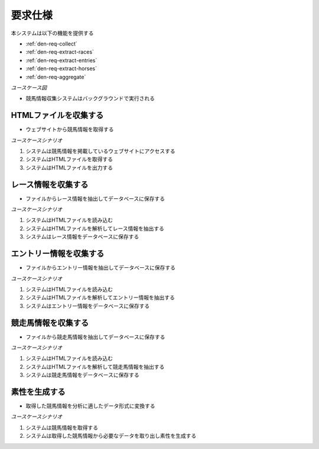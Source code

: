 要求仕様
========

本システムは以下の機能を提供する

- :ref:`den-req-collect`
- :ref:`den-req-extract-races`
- :ref:`den-req-extract-entries`
- :ref:`den-req-extract-horses`
- :ref:`den-req-aggregate`

*ユースケース図*

.. uml:: umls/usecase.uml

- 競馬情報収集システムはバックグラウンドで実行される

.. _den-req-collect:

HTMLファイルを収集する
----------------------

- ウェブサイトから競馬情報を取得する

*ユースケースシナリオ*

1. システムは競馬情報を掲載しているウェブサイトにアクセスする
2. システムはHTMLファイルを取得する
3. システムはHTMLファイルを出力する

.. _den-req-extract-races:

レース情報を収集する
--------------------

- ファイルからレース情報を抽出してデータベースに保存する

*ユースケースシナリオ*

1. システムはHTMLファイルを読み込む
2. システムはHTMLファイルを解析してレース情報を抽出する
3. システムはレース情報をデータベースに保存する

.. _den-req-extract-entries:

エントリー情報を収集する
------------------------

- ファイルからエントリー情報を抽出してデータベースに保存する

*ユースケースシナリオ*

1. システムはHTMLファイルを読み込む
2. システムはHTMLファイルを解析してエントリー情報を抽出する
3. システムはエントリー情報をデータベースに保存する

.. _den-req-extract-horses:

競走馬情報を収集する
--------------------

- ファイルから競走馬情報を抽出してデータベースに保存する

*ユースケースシナリオ*

1. システムはHTMLファイルを読み込む
2. システムはHTMLファイルを解析して競走馬情報を抽出する
3. システムは競走馬情報をデータベースに保存する

.. _den-req-aggregate:

素性を生成する
--------------

- 取得した競馬情報を分析に適したデータ形式に変換する

*ユースケースシナリオ*

1. システムは競馬情報を取得する
2. システムは取得した競馬情報から必要なデータを取り出し素性を生成する
